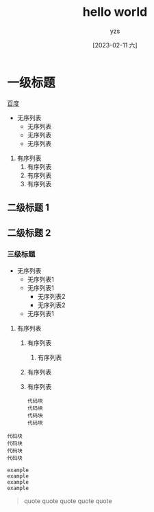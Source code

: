 :PROPERTIES:
:ID:       278e7d6c-fc2c-437d-a231-2b7db219a369
:END:

#+title: hello world
#+author: yzs
#+date: [2023-02-11 六]

* 一级标题
[[https://www.baidu.com][百度]]
- 无序列表
  - 无序列表
  - 无序列表
  - 无序列表


1. 有序列表
  1) 有序列表
  2) 有序列表
  3) 有序列表

** 二级标题 1
** 二级标题 2
*** 三级标题
- 无序列表
  - 无序列表1
  - 无序列表1
    - 无序列表2
    - 无序列表2
  - 无序列表1


1. 有序列表
   1) 有序列表
      1) 有序列表
   2) 有序列表
   3) 有序列表
    #+begin_src  shell
    代码块
    代码块
    代码块
    代码块
    #+end_src


#+begin_src  shell
  代码块
  代码块
  代码块
  代码块
#+end_src

#+begin_example
  example
  example
  example
  example
#+end_example

#+begin_quote
  quote
  quote
  quote
  quote
  quote
#+end_quote
